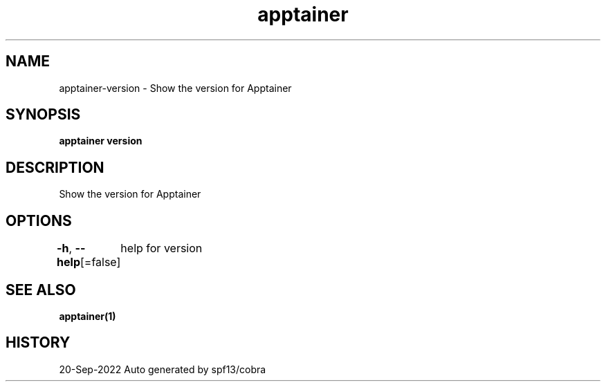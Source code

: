 .nh
.TH "apptainer" "1" "Sep 2022" "Auto generated by spf13/cobra" ""

.SH NAME
.PP
apptainer-version - Show the version for Apptainer


.SH SYNOPSIS
.PP
\fBapptainer version\fP


.SH DESCRIPTION
.PP
Show the version for Apptainer


.SH OPTIONS
.PP
\fB-h\fP, \fB--help\fP[=false]
	help for version


.SH SEE ALSO
.PP
\fBapptainer(1)\fP


.SH HISTORY
.PP
20-Sep-2022 Auto generated by spf13/cobra
